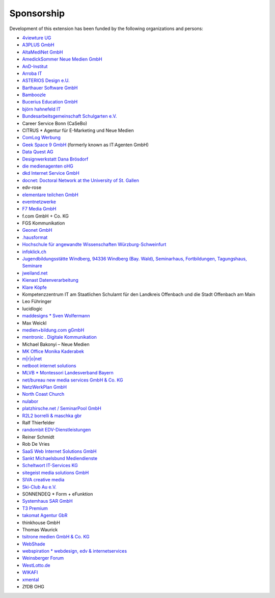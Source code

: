 .. ==================================================
.. FOR YOUR INFORMATION
.. --------------------------------------------------
.. -*- coding: utf-8 -**  with BOM.

.. ==================================================
.. DEFINE SOME TEXTROLES
.. --------------------------------------------------
.. role::   underline
.. role::   typoscript(code)
.. role::   ts(typoscript)
   :class:  typoscript
.. role::   php(code)


Sponsorship
^^^^^^^^^^^

Development of this extension has been funded by the following
organizations and persons:

*  `4viewture UG <https://www.4viewture.eu/>`__

*  `A3PLUS GmbH <https://www.a3plus.de/>`__

*  `AltaMediNet GmbH <https://www.altamedinet.de/>`__

*  `AmedickSommer Neue Medien GmbH <http://www.amedick-sommer.de/>`__

*  `AnD-Institut <https://www.and.at/>`__

*  `Arroba IT <https://arroba-it.de/>`__

*  `ASTERIOS Design e.U. <https://www.multimedia-agentur.at/>`__

*  `Barthauer Software GmbH <https://www.barthauer.de/>`__

*  `Bamboozle <https://www.bamboozle.ch/>`__

*  `Bucerius Education GmbH <https://www.law-school.de/>`__

*  `björn hahnefeld IT <https://www.hahnefeld.de/>`__

*  `Bundesarbeitsgemeinschaft Schulgarten e.V. <https://www.bag-schulgarten.de/>`__

*  Career Service Bonn (CaSeBo)

*  CITRUS *  Agentur für E-Marketing und Neue Medien

*  `ComLog Werbung <https://www.comlog.de/>`__

*  `Geek Space 9 GmbH <https://gs-9.com/>`__ (formerly known as IT:Agenten GmbH)

*  `Data Quest AG <https://www.dq-solutions.ch/>`__

*  `Designwerkstatt Dana Brösdorf <https://www.designwerkstatt.net/>`__

*  `die medienagenten oHG <https://www.medienagenten.de/>`__

*  `dkd Internet Service GmbH <https://www.dkd.de/>`__

*  `docnet: Doctoral Network at the University of St. Gallen
   <https://wp.docnet-hsg.ch/>`__

*  edv-rose

*  `elementare teilchen GmbH <https://www.elementare-teilchen.de/>`__

*  `eventnetzwerke <https://www.eventnetzwerke.de/>`__

*  `F7 Media GmbH <https://www.f7.de/>`__

*  f.com GmbH + Co. KG

*  FGS Kommunikation

*  `Geonet GmbH <https://geonet.eu/>`__

*  `.hausformat <https://www.hausformat.ch/>`__

*  `Hochschule für angewandte Wissenschaften Würzburg-Schweinfurt
   <https://www.fhws.de/>`__

*  `infoklick.ch <https://www.infoklick.ch/>`__

*  `Jugendbildungsstätte Windberg, 94336 Windberg (Bay. Wald),
   Seminarhaus, Fortbildungen, Tagungshaus, Seminare
   <https://www.jugendbildungsstaette-windberg.de/>`__

*  `jweiland.net <https://jweiland.net/>`__

*  `Kienast Datenverarbeitung <https://www.kienastdv.de/>`__

*  `Klare Köpfe <https://klarekoepfe.de/>`__

*  Kompetenzzentrum IT am
   Staatlichen Schulamt für den Landkreis Offenbach und die Stadt
   Offenbach am Main

*  Leo Führinger

*  lucidlogic

*  `maddesigns *  Sven Wolfermann <http://maddesigns.de/>`__

*  Max Weickl

*  `medien+bildung.com gGmbH <https://medienundbildung.com/>`__

*  `mentronic . Digitale Kommunikation <https://www.mentronic.com/>`__

*  Michael Bakonyi – Neue Medien

*  `MK Office Monika Kaderabek <https://www.mk-office.ch/>`__

*  `m\|r\|o\|net <https://www.mronet.at/>`__

*  `netboot internet solutions <https://www.netboot.ch/>`__

*  `MLVB *  Montessori Landesverband Bayern <https://www.montessoribayern.de/>`__

*  `net/bureau new media services GmbH & Co. KG <https://www.netbureau.de/>`__

*  `NetzWerkPlan GmbH <https://netzwerkplan.de/>`__

*  `North Coast Church <https://www.northcoastchurch.com/>`__

*  `nulabor <http://www.nulabor.de/>`__

*  `platzhirsche.net / SeminarPool GmbH <https://www.platzhirsche.net/>`__

*  `R2L2 borrelli & maschka gbr <https://www.r2l2.de/>`__

*  Ralf Thierfelder

*  `randombit EDV-Dienstleistungen <https://randombit.de/>`__

*  Reiner Schmidt

*  Rob De Vries

*  `SaaS Web Internet Solutions GmbH <https://www.saasweb.net/de>`__

*  `Sankt Michaelsbund Mediendienste <https://www.st-michaelsbund.de/>`__

*  `Scheltwort IT-Services KG <https://www.scheltwort-its.de/>`__

*  `sitegeist media solutions GmbH <https://sitegeist.de/>`__

*  `SIVA creative media <https://www.siva-creative.net/>`__

*  `Ski-Club Au e.V. <https://www.ski-club-au.de/>`__

*  SONNENDEQ *  Form + eFunktion

*  `Systemhaus SAR GmbH <https://www.sar.de/>`__

*  `T3 Premium <https://www.t3premium.de/>`__

*  `takomat Agentur GbR <https://www.takomat-agentur.de/>`__

*  thinkhouse GmbH

*  Thomas Waurick

*  `tsitrone medien GmbH & Co. KG <https://www.tsitrone.de/>`__

*  `WebShade <https://www.webshade.nl/>`__

*  `webspiration *  webdesign, edv & internetservices
   <http://www.webspiration.ch/>`__

*  `Weinsberger Forum <http://www.weinsberger-forum.de/>`__

*  `WestLotto.de <https://www.westlotto.de/>`__

*  `WIKAFI <https://wikafi.be/>`__

*  `xmental <https://www.xmental.de/>`__

*  ZfDB OHG
